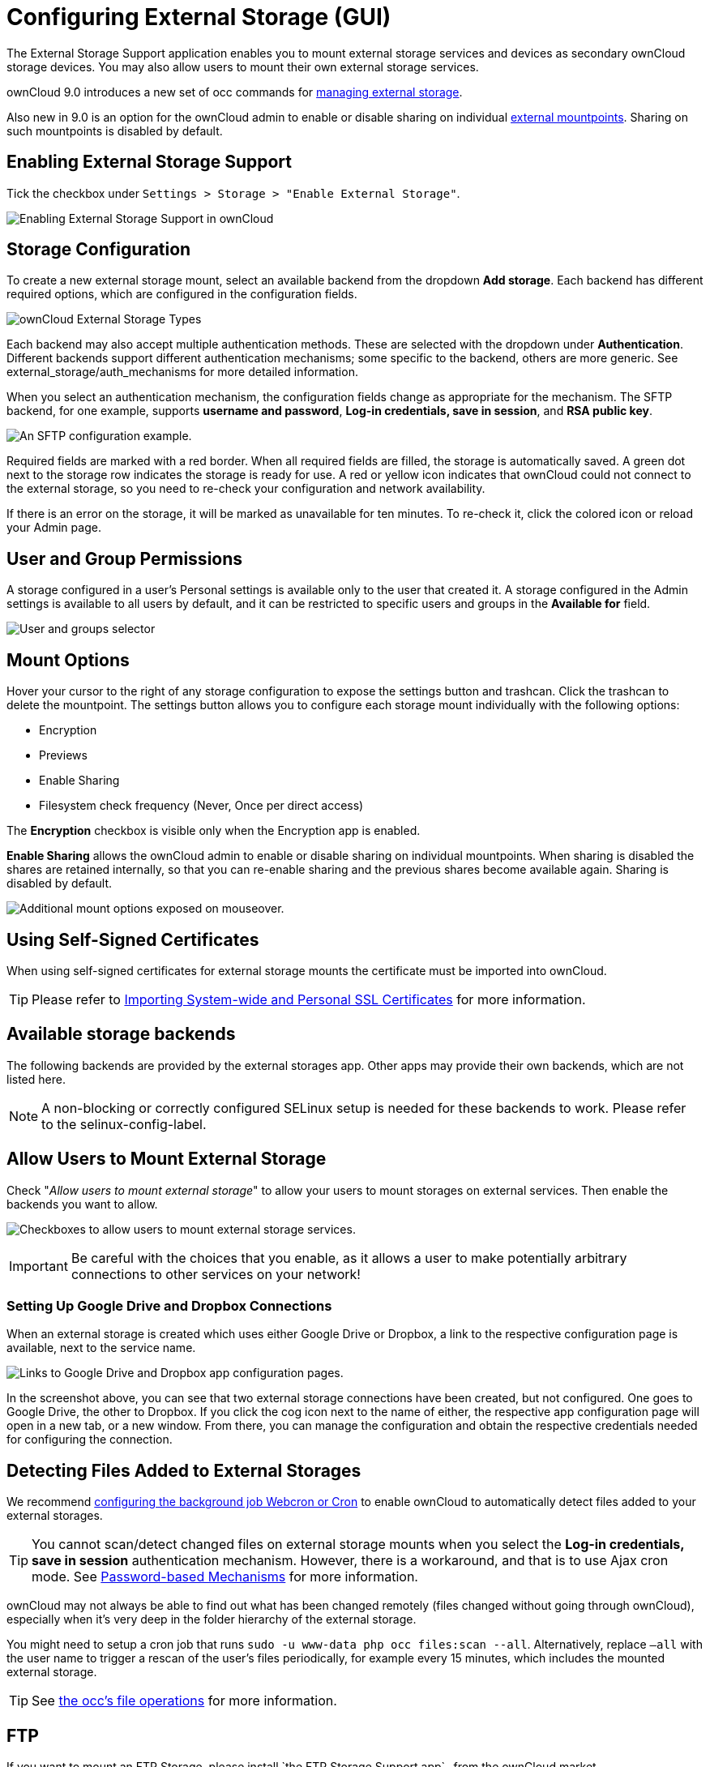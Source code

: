 = Configuring External Storage (GUI)


The External Storage Support application enables you to mount external
storage services and devices as secondary ownCloud storage devices. You
may also allow users to mount their own external storage services.

ownCloud 9.0 introduces a new set of occ commands for 
xref:configuration/server/occ_command#files-external[managing external storage].

Also new in 9.0 is an option for the ownCloud admin to enable or disable sharing on individual 
xref:mount-options[external mountpoints]. Sharing on such mountpoints is disabled by default.

[[enabling-external-storage-support]]
== Enabling External Storage Support

Tick the checkbox under `Settings > Storage > "Enable External Storage"`.

image:configuration/files/external_storage/enable-app.png[Enabling External Storage Support in ownCloud]

[[storage-configuration]]
== Storage Configuration

To create a new external storage mount, select an available backend from
the dropdown *Add storage*. Each backend has different required options,
which are configured in the configuration fields.

image:configuration/files/external_storage/external_storage_types.png[ownCloud External Storage Types]

Each backend may also accept multiple authentication methods. These are
selected with the dropdown under *Authentication*. Different backends
support different authentication mechanisms; some specific to the
backend, others are more generic. See external_storage/auth_mechanisms
for more detailed information.

When you select an authentication mechanism, the configuration fields
change as appropriate for the mechanism. The SFTP backend, for one
example, supports *username and password*, *Log-in credentials, save in
session*, and *RSA public key*.

image:configuration/files/external_storage/auth_mechanism.png[An SFTP configuration example.]

Required fields are marked with a red border. When all required fields
are filled, the storage is automatically saved. A green dot next to the
storage row indicates the storage is ready for use. A red or yellow icon
indicates that ownCloud could not connect to the external storage, so
you need to re-check your configuration and network availability.

If there is an error on the storage, it will be marked as unavailable
for ten minutes. To re-check it, click the colored icon or reload your
Admin page.

[[user-and-group-permissions]]
== User and Group Permissions

A storage configured in a user’s Personal settings is available only to
the user that created it. A storage configured in the Admin settings is
available to all users by default, and it can be restricted to specific
users and groups in the *Available for* field.

image:configuration/files/external_storage/applicable.png[User and groups selector]

[[mount-options]]
== Mount Options

Hover your cursor to the right of any storage configuration to expose
the settings button and trashcan. Click the trashcan to delete the
mountpoint. The settings button allows you to configure each storage
mount individually with the following options:

* Encryption
* Previews
* Enable Sharing
* Filesystem check frequency (Never, Once per direct access)

The *Encryption* checkbox is visible only when the Encryption app is
enabled.

*Enable Sharing* allows the ownCloud admin to enable or disable sharing
on individual mountpoints. When sharing is disabled the shares are
retained internally, so that you can re-enable sharing and the previous
shares become available again. Sharing is disabled by default.

image:configuration/files/external_storage/mount_options.png[Additional mount options exposed on mouseover.]

[[using-self-signed-certificates]]
== Using Self-Signed Certificates

When using self-signed certificates for external storage mounts the
certificate must be imported into ownCloud.

TIP: Please refer to xref:server/import_ssl_cert.adoc[Importing System-wide and Personal SSL Certificates] for more information.

[[available-storage-backends]]
== Available storage backends

The following backends are provided by the external storages app. Other
apps may provide their own backends, which are not listed here.

NOTE: A non-blocking or correctly configured SELinux setup is needed for these backends to work. Please refer to the selinux-config-label.

[[allow-users-to-mount-external-storage]]
== Allow Users to Mount External Storage

Check "__Allow users to mount external storage__" to allow your users
to mount storages on external services. Then enable the backends you want to allow.

image:configuration/files/external_storage/user_mounts.png[Checkboxes to allow users to mount external storage services.]

IMPORTANT: Be careful with the choices that you enable, as it allows a user to make potentially arbitrary 
connections to other services on your network!

[[setting-up-google-drive-and-dropbox-connections]]
=== Setting Up Google Drive and Dropbox Connections

When an external storage is created which uses either Google Drive or Dropbox, a link to the 
respective configuration page is available, next to the service name.

image:configuration/files/external-storage-google-drive-and-dropbox-configuration.png[Links to Google Drive and Dropbox app configuration pages.]

In the screenshot above, you can see that two external storage
connections have been created, but not configured. One goes to Google
Drive, the other to Dropbox. If you click the cog icon next to the name
of either, the respective app configuration page will open in a new tab,
or a new window. From there, you can manage the configuration and obtain
the respective credentials needed for configuring the connection.

[[detecting-files-added-to-external-storages]]
== Detecting Files Added to External Storages

We recommend xref:configuration/server/background_jobs_configuration.adoc[configuring the background job Webcron or Cron] to enable ownCloud to automatically detect files added to your external storages.

TIP: You cannot scan/detect changed files on external storage mounts when you select the 
*Log-in credentials, save in session* authentication mechanism. However, there is a workaround, 
and that is to use Ajax cron mode. 
See xref:configuration/files/external_storage/auth_mechanisms.adoc#password-based-mechanisms[Password-based Mechanisms] for more information.

ownCloud may not always be able to find out what has been changed remotely 
(files changed without going through ownCloud), especially when it’s very deep 
in the folder hierarchy of the external storage.

You might need to setup a cron job that runs `sudo -u www-data php occ files:scan --all`.
Alternatively, replace `–all` with the user name to trigger a rescan of the user’s files periodically,
for example every 15 minutes, which includes the mounted external storage.

TIP: See xref:configuration/server/occ_command.adoc[the occ’s file operations] for more information.

FTP
---

If you want to mount an FTP Storage, please install `the FTP Storage Support app`_ from the ownCloud market.

image:configuration/files/external_storage/ftp_storage_support.png[The ownCloud FTP Storage Support App.]
